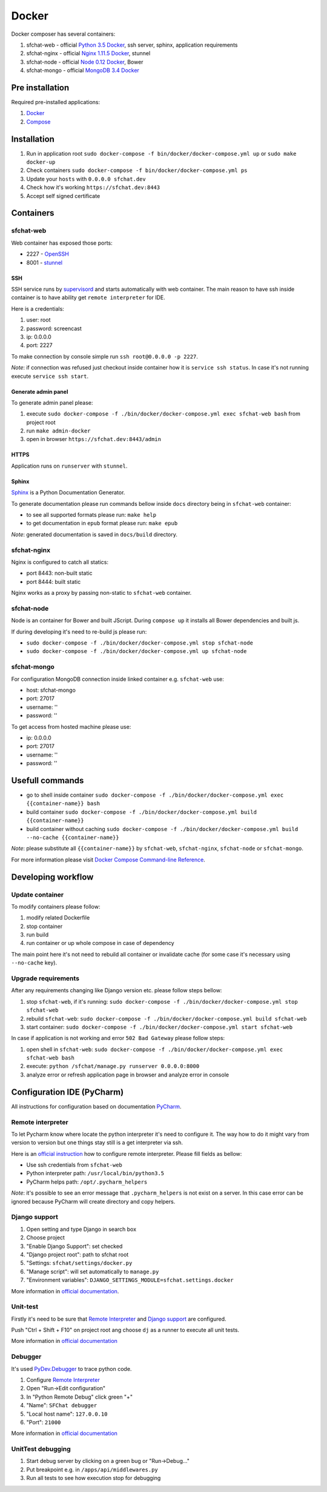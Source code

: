 ======
Docker
======

Docker composer has several containers:

#. sfchat-web   - official `Python 3.5 Docker <https://hub.docker.com/_/python/>`_, ssh server, sphinx, application requirements
#. sfchat-nginx - official `Nginx 1.11.5 Docker <https://hub.docker.com/_/nginx/>`_, stunnel
#. sfchat-node  - official `Node 0.12 Docker <https://hub.docker.com/_/node/>`_, Bower
#. sfchat-mongo - official `MongoDB 3.4 Docker <https://hub.docker.com/_/mongo/>`_

Pre installation
================
Required pre-installed applications:

#. `Docker <https://docs.docker.com/engine/installation/>`_
#. `Compose <https://docs.docker.com/compose/install/>`_

Installation
============
#. Run in application root ``sudo docker-compose -f bin/docker/docker-compose.yml up`` or ``sudo make docker-up``
#. Check containers ``sudo docker-compose -f bin/docker/docker-compose.yml ps``
#. Update your ``hosts`` with ``0.0.0.0 sfchat.dev``
#. Check how it's working ``https://sfchat.dev:8443``
#. Accept self signed certificate

Containers
==========

sfchat-web
----------
Web container has exposed those ports:

- 2227 - `OpenSSH <https://www.openssh.com/>`_
- 8001 - `stunnel <https://www.stunnel.org>`_

SSH
````
SSH service runs by `supervisord <http://supervisord.org/>`_ and starts automatically with web container.
The main reason to have ssh inside container is to have ability get ``remote interpreter`` for IDE.

Here is a credentials:

#. user: root
#. password: screencast
#. ip: 0.0.0.0
#. port: 2227

To make connection by console simple run ``ssh root@0.0.0.0 -p 2227``.

*Note*: if connection was refused just checkout inside container how it is ``service ssh status``.
In case it's not running execute ``service ssh start``.

Generate admin panel
````````````````````
To generate admin panel please:

#. execute ``sudo docker-compose -f ./bin/docker/docker-compose.yml exec sfchat-web bash`` from project root
#. run ``make admin-docker``
#. open in browser ``https://sfchat.dev:8443/admin``

HTTPS
`````
Application runs on ``runserver`` with ``stunnel``.

Sphinx
``````
`Sphinx <http://www.sphinx-doc.org/>`_ is a Python Documentation Generator.

To generate documentation please run commands bellow inside ``docs`` directory being in ``sfchat-web`` container:

- to see all supported formats please run: ``make help``
- to get documentation in ``epub`` format please run: ``make epub``

*Note*: generated documentation is saved in ``docs/build`` directory.

sfchat-nginx
------------
Nginx is configured to catch all statics:

- port 8443: non-built static
- port 8444: built static

Nginx works as a proxy by passing non-static to ``sfchat-web`` container.

sfchat-node
-----------
Node is an container for Bower and built JScript. During ``compose up`` it installs all Bower dependencies and built js.

If during developing it's need to re-build js please run:

- ``sudo docker-compose -f ./bin/docker/docker-compose.yml stop sfchat-node``
- ``sudo docker-compose -f ./bin/docker/docker-compose.yml up sfchat-node``

sfchat-mongo
------------
For configuration MongoDB connection inside linked container e.g. ``sfchat-web`` use:

- host: sfchat-mongo
- port: 27017
- username: ''
- password: ''

To get access from hosted machine please use:

- ip: 0.0.0.0
- port: 27017
- username: ''
- password: ''

Usefull commands
================

- go to shell inside container ``sudo docker-compose -f ./bin/docker/docker-compose.yml exec {{container-name}} bash``
- build container ``sudo docker-compose -f ./bin/docker/docker-compose.yml build {{container-name}}``
- build container without caching ``sudo docker-compose -f ./bin/docker/docker-compose.yml build --no-cache {{container-name}}``

*Note*: please substitute all ``{{container-name}}`` by ``sfchat-web``, ``sfchat-nginx``, ``sfchat-node`` or ``sfchat-mongo``.

For more information please visit `Docker Compose Command-line Reference <https://docs.docker.com/compose/reference/>`_.

Developing workflow
===================

Update container
----------------
To modify containers please follow:

#. modify related Dockerfile
#. stop container
#. run build
#. run container or up whole compose in case of dependency

The main point here it's not need to rebuild all container or invalidate cache (for some case it's necessary using ``--no-cache`` key).

Upgrade requirements
--------------------
After any requirements changing like Django version etc. please follow steps bellow:

#. stop ``sfchat-web``, if it's running: ``sudo docker-compose -f ./bin/docker/docker-compose.yml stop sfchat-web``
#. rebuild ``sfchat-web``: ``sudo docker-compose -f ./bin/docker/docker-compose.yml build sfchat-web``
#. start container: ``sudo docker-compose -f ./bin/docker/docker-compose.yml start sfchat-web``

In case if application is not working and error ``502 Bad Gateway`` please follow steps:

#. open shell in ``sfchat-web``: ``sudo docker-compose -f ./bin/docker/docker-compose.yml exec sfchat-web bash``
#. execute: ``python /sfchat/manage.py runserver 0.0.0.0:8000``
#. analyze error or refresh application page in browser and analyze error in console

Configuration IDE (PyCharm)
===========================
All instructions for configuration based on documentation `PyCharm <https://www.jetbrains.com/pycharm/>`_.

Remote interpreter
------------------
To let Pycharm know where locate the python interpreter it's need to configure it.
The way how to do it might vary from version to version but one things stay still is a get interpreter via ssh.

Here is an `official instruction <https://www.jetbrains.com/help/pycharm/2016.1/configuring-remote-interpreters-via-ssh.html>`_ how to configure remote interpreter.
Please fill fields as bellow:

- Use ssh credentials from ``sfchat-web``
- Python interpreter path: ``/usr/local/bin/python3.5``
- PyCharm helps path: ``/opt/.pycharm_helpers``

*Note*: it's possible to see an error message that ``.pycharm_helpers`` is not exist on a server.
In this case error can be ignored because PyCharm will create directory and copy helpers.

Django support
--------------
#. Open setting and type Django in search box
#. Choose project
#. "Enable Django Support": set checked
#. "Django project root": path to sfchat root
#. "Settings: ``sfchat/settings/docker.py``
#. "Manage script": will set automatically to ``manage.py``
#. "Environment variables": ``DJANGO_SETTINGS_MODULE=sfchat.settings.docker``

More information in `official documentation <https://www.jetbrains.com/help/pycharm/2016.1/django-2.html>`_.

Unit-test
---------
Firstly it's need to be sure that `Remote Interpreter <#remote-interpreter>`_ and `Django support <#django-support>`_ are configured.

Push "Ctrl + Shift + F10" on project root ang choose ``dj`` as a runner to execute all unit tests.

More information in `official documentation <https://www.jetbrains.com/help/pycharm/2016.1/run-debug-configuration-django-test.html#d473601e145>`_

Debugger
--------
It's used `PyDev.Debugger <https://pypi.python.org/pypi/pydevd>`_ to trace python code.

#. Configure `Remote Interpreter <#remote-interpreter>`_
#. Open "Run->Edit configuration"
#. In "Python Remote Debug" click green "+"
#. "Name": ``SFChat debugger``
#. "Local host name": ``127.0.0.10``
#. "Port": ``21000``

More information in `official documentation <https://www.jetbrains.com/help/pycharm/2016.1/remote-debugging.html>`_

UnitTest debugging
------------------
#. Start debug server by clicking on a green bug or "Run->Debug..."
#. Put breakpoint e.g. in ``/apps/api/middlewares.py``
#. Run all tests to see how execution stop for debugging
